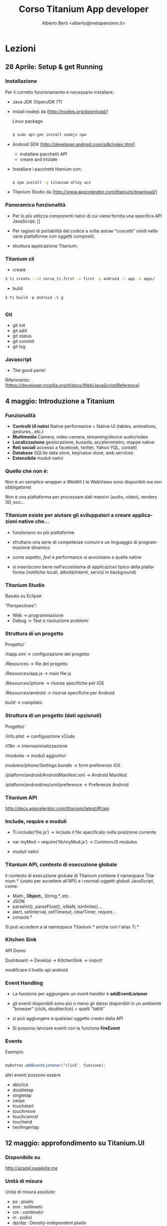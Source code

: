 # -*- coding: utf-8 -*-
#+TITLE: Corso Titanium App developer
#+AUTHOR: Alberto Berti <alberto@metapensiero.it>
#+LANGUAGE: it
#+CATEGORY:
#+SEQ_TODO: TODO WONTDO WiP DONE
#+PROPERTY: Effort_ALL 0 0:10 0:30 1:00 2:00 3:00 4:00 5:00 6:00 7:00 8:00
#+COLUMNS: %40ITEM(Voce) %13Effort(Tempo stimato){:} %CLOCKSUM(Tempo effettivo)
#+DECK_THEME: web-2.0.css
#+DECK_TRANSITION: horizontal-slide.css

* Lezioni
** 28 Aprile: Setup & get Running
*** Installazione
    :PROPERTIES:
    :HTML_CONTAINER_CLASS: slide
    :END:

    Per il corretto funzionamento è necessario installare:
    - Java JDK (OpenJDK 7?)
    - install nodejs da [http://nodejs.org/download/]

      Linux package

      #+BEGIN_SRC sh

      $ sudo apt-get install nodejs npm
      #+END_SRC

    - Android SDK  [http://developer.android.com/sdk/index.html]

      - installare pacchetti API
      - creare avd iniziale

    - Installare i pacchetti titanium con:

      #+BEGIN_SRC sh

      $ npm install -g titanium alloy acs

      #+END_SRC


    - Titanium Studio da [http://www.appcelerator.com/titanium/download/]

*** Panoramica funzionalità

    - Per lo più utilizza componenti nativi di cui viene fornita una
      specifica API JavaScript; []

    - Per ragioni di portabilità del codice a volte astrae "concetti"
      simili nelle varie piattaforme con oggetti compositi;

    - struttura applicazione Titanium;

*** Titanium cli

    - create

    #+BEGIN_SRC sh
    $ ti create --id corso_ti.first -n first -p android -t app -d apps/

    #+END_SRC

    - build
    #+BEGIN_SRC
    $ ti build -p android -C g

    #+END_SRC

*** Git

    - git init
    - git add
    - git status
    - git commit
    - git log

*** Javascript

    [[file:resources/js_the_good_parts.jpg]]

    - The good parts!

    Riferimento: [https://developer.mozilla.org/it/docs/Web/JavaScript/Reference]

** 4 maggio: Introduzione a Titanium

*** Funzionalità
    - *Controlli UI nativi*
      Native performance + Native UI (tables, animations,
      gestures…etc.)
    - *Multimedia*
      Camera, video camera, streaming/device audio/video
    - *Localizzazione*
      geolocazione, bussola, accelerometro, mappe native
    - *Reti sociali*
      accesso a facebook, twitter, Yahoo YQL, contatti
    - *Database*
      SQLite data store, key/value store, web services
    - *Estensibile*
      moduli nativi

*** Quello che non è:

    Non è un semplice wrapper a WebKit ( le WebViews sono disponibili
    ma non obbligatorie)

    Non è una piattaforma per processare dati massivi (audio, video),
    renders 3D, ecc...


*** Titanium esiste per aiutare gli sviluppatori a  creare applicazioni native che...

    - funzionano su più piattaforme

    - sfruttano una serie di competenze comuni e un linguaggio di
      programmazione dinamico

    - come aspetto, /feel/ e performance si avvicinano a quelle native

    - si inseriscono bene nell'ecosistema di applicazioni tipico della
      piattaforma (notifiche locali, attività/intenti, servizi in
      background)

*** Titanium Studio

    Basato su Eclipse

    "Perspectives":

    - Web -> programmazione
    - Debug -> Test e risoluzione problemi

*** Struttura di un progetto

    Progetto/

    /tiapp.xml -> configurazione del progetto

    /Resources ->  file del progetto

    /Resources/app.js -> main file js

    /Resources/iphone -> risorse specifiche per iOS

    /Resources/android -> risorse specifiche per Android

    /build/ -> compilato

*** Struttura di un progetto (dati opzionali)

    Progetto/

    /info.plist ->  configuazione xCode

    /i18n ->  internazionalizzazione

    /modules ->  moduli aggiuntivi

    /modules/iphone/Settings.bundle/ ->  form  preferenze iOS

    /platform/android/AndroidManifest.xml ->  Android Manifest

    /platform/android/res/xml/preference ->  Preferenze Android

*** Titanium API

    http://docs.appcelerator.com/titanium/latest/#!/api

*** Include, require e moduli

    - Ti.include(‘file.js’) -> include il file specificato nella
      posizione corrente

    - var myMod = require(‘lib/myMod.js’) -> CommonJS modules

    - moduli nativi

*** Titanium API, contesto di esecuzione globale

    Il contesto di esecuzione globale di Titanium contiene il
    namespace Titanium.* (usato per accedere all'API) e i normali
    oggetti globali JavaScript, come:

    - Math.*, Object.*, String.*, etc.
    - JSON
    - parseInt(), parseFloat(), isNaN, isInfinite()…
    - alert, setInterval, setTimeout, clearTimer, require…
    - console.*

Si può accedere a al namespace Titanium.* anche con l'alias Ti.*


*** Kitchen Sink

    API Demo

    Dashboard -> Develop -> KitchenSink -> import

    modificare il livello api android

*** Event Handling

    - La funzione per aggiungere un event handler è *addEventListener*

    - gli eventi disponibili sono più o meno gli stessi disponibili in
      un ambiente "browser" (click, doubleclick) + quelli "tattili"

    - si può aggiungere a qualsiasi oggetto creato dalla API

    - Si possono lanciare eventi con la funzione *fireEvent*

*** Events

    Esempio:

    #+BEGIN_SRC js

      myButton.addEventListener(‘click’, funzione);

    #+END_SRC

    altri eventi possono essere

    - dblclick
    - doubletap
    - singletap
    - swipe
    - touchstart
    - touchmove
    - touchcancel
    - touchend
    - twofingertap

** 12 maggio: approfondimento su Titanium.UI

*** Disponibile su

    http://azazel.pagekite.me

*** Unità di misura


    Unità di misura assolute:

    - px : pixels
    - mm : millimetri
    - cm : centimetri
    - in : pollici
    - dp/dip : Density-independent pixels

    Android : actual pixels = dip * (screen density) / 160

    iOS : actual pixels = dip * (screen density) / 163 (effectively
    1dip=1px on standard, 1dip=2px on retina)

*** Unità di misura (cont.)

    Unità di misura relative:

    - %: percentuale relativa alla misura del contenitore (parent)

    Per grandezze sull'asse x (width, left, right, center.x) si
    intende relativa alla larghezza del contenitore

    Per grandezze sull'asse y (height, top, bottom, center.y) si
    intende relativa all'altezza del contenitore

    Simile alla modalità di posizionamento /absolute/ del web.

*** Unità di misura (cont.2)

    #+BEGIN_SRC javascript
    var view = Ti.UI.createView({
        top: '10mm',
        left: '5px',
        width: '30%',
        height: 50 /* qui viene utilizzata l'unità di misura di default */
    });
    #+END_SRC
    É possibile definire qual'è l'unità di misura con

    #+BEGIN_SRC xml
    <property name="ti.ui.defaultunit" type="string">valore</property>
    #+END_SRC

    Dove valore è uno di px, mm, cm, in, dp, dip

*** Il sistema di coordinate

    - Device-indipendent su iOS

      - iphone: 320 x 480 dip

      - ipad: 1024 x 768 dip

    - Device dipendent su Android

      [[http://developer.android.com/guide/practices/screens_support.html]]

      Diventa device-indipendent se si unsa *dp* come unità di misura
      di sistema.

*** Posizionamento e dimensioni

    Gli elementi in Titanium sono posizionati relativamente al loro
    contenitore. proprietà per gestire il posizionamento sono:

    - /top/ e /left/ per specificare la distanza dell'angolo in alto a
      sinistra rispetto al medesimo del suo contenitore;

    - /bottom/ e /right/ per specificare la distanza dell'angolo in
      basso a destra rispetto al medesimo del suo contenitore;

    - la proprietà /center/ specifica la distanza del centro
      dall'angolo in alto a sinistra del contenitore

    Le dimensioni degli elementi vengono specificate con le proprietà
    /width/ e /height/. Se omesse, saranno calcolate in base
    rispettivamente a top/bottom e left/right.

*** Modalità di layout

    La modalità di posizionamento degli elementi è specificata tramite
    la proprietà /layout/ e può assumere i valori:

    - /absolute/: la modalità di default;

    - /vertical/: gli elementi "figli" sono compattati verticalmente (dall'alto);

    - /horizontal/: gli elementi "figli" sono compattati
     orizzontalmente (da sinistra)


*** Position Demo

    Caricare in TitaniumStudio il seguente progetto:

    [[https://github.com/azazel75/position_demo.git]]

    File > import.. > Git repository as new project

*** Comportamenti automatici

    I componenti Titanium hanno dei comportamenti automatici che
    possono essere:

    - *SIZE*: L'elemento è grande quanto è necessario per contenere i
      suoi childs;

    - *FILL*: L'elemento si ingrandisce ad occupare tutto lo spazio
      disponibile del contenitore;

    Si utilizzano le costanti Ti.UI.SIZE e Ti.UI.FILL per valorizzare
    /width/ e /height/

*** Stacking

    Ogni elemento creato potenzialmente ricopre gli elementi aggiunti
    in precedenza

    É possibile forzare questo comportamento con la proprietà /zIndex/
    che accetta un intero maggiore di 0, come nel web.

** 26 maggio: Alloy

*** Che cos'è

    - MVC (Model View Controller) aiuta a separare la forma dalla funzione

      - velocizza e semplifica lo sviluppo
      - migliora la manutenibilità

    - Alloy è il framework MVC-like di Titanium

    - convenzione piuttosto che configurazione

*** Concetti base: i costituenti

    - Viste
    - Stili
    - Controller
    - Modelli
    - (extra..)

*** Vista - index.xml

    #+BEGIN_SRC xml +n
    <Alloy>
        <Window titleid="story_title" modal="true" exitOnClose="true">
            <Label onClick="labelClick" id="subtitle" color="orange" />
            <Label top="25" color="white" textid="story_content" />
        </Window>
    </Alloy>
    #+END_SRC

*** Stile - index.tss

    #+BEGIN_SRC css +n
    "Window":{
        backgroundColor: 'blue'
    }
    "Label":{
        top: 20,
        left: '25dp',
        right: '25dp'
    }
    "#subtitle":{
        width: Ti.UI.FILL,
        textAlign: Ti.UI.TEXT_ALIGNMENT_CENTER,
        font: {
            fontSize: '16dp',
            fontWeight: 'bold'
        }
    }
    #+END_SRC

*** Stile (continua)

    - è sostanzialmente composto da una serie di dizionari JS
    - è possibile utilizzare un file globale /app.tss/
    - lo stile nel file specifico ha precedenza

    - possibilità di specificare stili particolari:

      - per la piattaforma con /platform/

      - per la tipologia di dispositivo con /formFactor/ (handeld o
        tablet)

*** Stile (continua2 )

    #+BEGIN_SRC css +n
    // Any device that does not fit any of the below platforms
    "Label": {
        backgroundColor: "#fff",
        text: 'Generic'
    },
    // iPhone
    "Label[platform=ios formFactor=handheld]": {
        backgroundColor: "#f00",
        text: 'iPhone'
    },
    // iPad and iPad mini
    "Label[platform=ios formFactor=tablet]": {
        backgroundColor: "#0f0",
        text: 'iPad'
    },
    // Android handheld and tablet devices
    "Label[platform=android]": {
        backgroundColor: "#00f",
        text: 'Android'
    },
    // Any Mobile Web platform
    "Label[platform=mobileweb]": {
        backgroundColor: "#f0f",
        text: 'Mobile Web'
    }
    #+END_SRC

*** Controller

    #+BEGIN_SRC js +n
    function labelClick(e) {
        alert($.label.text);
    }

    $.index.open();
    #+END_SRC

*** Modello

    #+BEGIN_SRC js +n
    exports.definition = {
        config: {
            columns: {
                "link": "text",
                "title": "text",
                "date": "text",
                "description": "text"
            },
            adapter: {
                type: "sql",
                collection_name: "posts",
                idAttribute: 'link'
            }
        },
    ...
    };
    #+END_SRC

*** Convenzione e posizione dei files
    Progetto/

        /app/views       -> File XML delle viste

        /app/styles      -> File TSS di stile

        /app/controllers -> File JavaScript controller

        /app/models      -> File JavaScript dei modelli

        /app/assets      -> Risorse grafiche e altri files

        /app/lib         -> Librerie e codice specifico della app

        /app/themes      -> File dei temi

        /app/widgets	Files and assets associated with widgets (self-contained app components)

        /app/config.json	Specify global values, conditional environment and operating system values, and widget dependencies.

        /app/migrations	JSON files that describe incremental changes in your database; in the format DATETIME_modelname.json

*** Le viste in dettaglio

    #+BEGIN_SRC xml +n
    // Vista
    <Alloy>
      <ImageView id='foo' image='foo.png'/>
    </Alloy>

    // stile
    "#foo": {
      height:Ti.UI.SIZE,
      width: Ti.UI.SIZE
    }
    #+END_SRC

    - il tag ImageView rimanda all'oggetto Ti.UI.ImageView nella
      libreria Titanium

    - è possibile specificare le proprietà come attributi

    - è possibile assiciare dei valori alle proprietà tramite stile

*** Le viste in dettaglio (continua)

    - Se bisogna specificare elementi non nel namespace Ti.UI,
      come Ti.Map.View:

      #+BEGIN_SRC xml +n
      <View ns="Ti.Map" id="map"/>
      #+END_SRC

    - Per oggetti specifici di una o più piattaforme:

      #+BEGIN_SRC xml +n
      <Menu platform="android"/>
      #+END_SRC

*** I controller in dettaglio

    - Contengono la logica dell'applicazione
    - Sono il "punto di unione" tra viste e modelli
    - Si usano per gestire l'interazione utente e l'aggiornamento della vista
    - Per accedere ai componenti delle viste si usa la notazione
      $.iddellavista

    Se la window non ha un id, come in:

    #+BEGIN_SRC xml +n
    // specificata nel file index.xml
    <Alloy>
        <Window>
            <Label onClick="labelClick" id="subtitle" color="orange" />
        </Window>
    </Alloy>
    #+END_SRC

    Per accedervi dal controller si userà $.index

*** I controller in dettaglio (cont.)

    I controller "vedono" i seguenti oggetti:

    - "Alloy", il namespace contenente le funzioni di supporto di
      Alloy

    - "$" un riferimento al controller stesso (no jQuery)

    -  "_" il riferimento alla libreria underscore

    - arguments ( se è stato creato passando degli argomenti)

*** I controller in dettaglio (cont. 2)

    Per creare un controller da un'altro:

    "Alloy.createController('nome' [, argomenti])" crea e restituisce
    quel controller.

    "controller.getView()" restituisce la vista associata

*** Modelli in dettaglio

    - basati su Backbone (http://backbonejs.org)

    - incapsulano dati e stato dell'app;

    - definiscono le "regole" applicate ai dati (default, validazione)

    - definiscono come i dati vengono salvati (persistenza)

    - definiscono una logica di trattamento e trasformazione (se necessarie)

    - riferimento su http://docs.appcelerator.com/backbone/0.9.2

*** Collezioni

    - raggruppano un insieme di modelli

    - Vengono creati nel controller o nella vista tramite il tag
      "Collection"

    - non c'è in Alloy un file specifico, ma si configurano nel file
      del modello

*** Definizione modello e accesso

    Esempio: creazione di un libro

    #+BEGIN_SRC js +n
    // File: app/models/book.js
    exports.definition = {
        config: {
            // table schema and adapter information
        },
        defaults: {
            // default values for fields go here
        },
        extendModel: function(Model) {
            _.extend(Model.prototype, {
                // Put model validation and manipulation functions here
            });

            return Model;
        },

        extendCollection: function(Collection) {
            _.extend(Collection.prototype, {
                // Put collection validation and manipulation functions here
            });

            return Collection;
        }
    }
    #+END_SRC

*** Definizione modello e accesso (continua)

    Nel controller:

    #+BEGIN_SRC js +n
    // Define a model of type 'book'
    var book = Alloy.createModel('book', {
      title:'Green Eggs and Ham',
      author:'Dr. Seuss'
    });

    // access the fields in our model
    var title = book.get('title');
    var author = book.get('author');

    // Assuming a Ti.UI.Label object in the view with id = 'label'
    $.label.text = title + ' by ' + author;

    book.set('title', 'Cat in the Hat');
    $.label2text = 'Also by ' + author + ', ' + title;

    #+END_SRC

*** Aggiunta ad una collezione

    Esempio di funzione di aggiunta
    #+BEGIN_SRC js +n
    // ...
    var library = Alloy.Collections.instance('book');
    // ...

    function addItem() {
      var books = Alloy.Collections.book;

      // Create a new model for the books collection
      var book = Alloy.createModel('book', {
          author : $.authorField.value,
          title : $.titleField.value,
          isbn : $.isbnField.value
      });

      // add new model to the collection
      books.add(book);

      // save the model to persistent storage
      book.save();

      // reload the tasks
      books.fetch();

      closeWindow();
    }
    #+END_SRC

*** Modelli

    - tipi possibili:

      text, string, varchar, int, tinyint, smallint, bigint, double,
      float, decimal, number, date, datetime and boolean

      SQLite: TEXT, INTEGER, REAL, BLOB

    - eventi:
      - model:
        - add, change, change:nome_campo, error

      - collection:

        - add, change, error, remove, reset, sort


    #+BEGIN_SRC js +n
    book.on('change:title' function...);
    #+END_SRC
